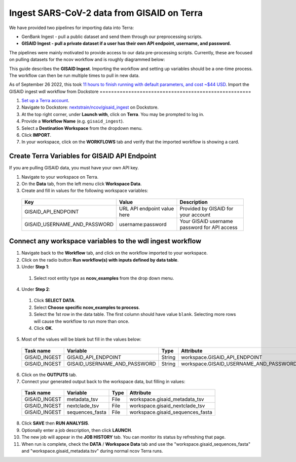 *******************************************
Ingest SARS-CoV-2 data from GISAID on Terra
*******************************************

We have provided two pipelines for importing data into Terra:

* GenBank Ingest - pull a public dataset and send them through our preprocessing scripts.
* **GISAID Ingest - pull a private dataset if a user has their own API endpoint, username, and password.**

The pipelines were mainly motivated to provide access to our data pre-processing scripts. Currently, these are focused on pulling datasets for the ncov workflow and is roughly diagrammed below:

.. image:: ../images/terra-ingest.png

This guide describes the **GISAID Ingest**. Importing the workflow and setting up variables should be a one-time process. The workflow can then be run multiple times to pull in new data.

As of September 26 2022, this took `11 hours to finish running with default parameters, and cost ~$44 USD <https://github.com/j23414/wdl_pathogen_build/blob/main/data/benchmarks.tsv>`_.
Import the GISAID ingest wdl workflow from Dockstore
=====================================================

1. `Set up a Terra account <https://terra.bio/>`_.
2. Navigate to Dockstore: `nextstrain/ncov/gisaid_ingest <https://dockstore.org/workflows/github.com/nextstrain/ncov/gisaid_ingest:master?tab=info>`_ on Dockstore.
3. At the top right corner, under **Launch with**, click on **Terra**. You may be prompted to log in.
4. Provide a **Workflow Name** (e.g. ``gisaid_ingest``).
5. Select a **Destination Workspace** from the dropdown menu.
6. Click **IMPORT**.
7. In your workspace, click on the **WORKFLOWS** tab and verify that the imported workflow is showing a card.

.. _`nextstrain/ncov/gisaid_ingest`: https://dockstore.org/workflows/github.com/nextstrain/ncov/gisaid_ingest:master?tab=info

Create Terra Variables for GISAID API Endpoint
================================================

If you are pulling GISAID data, you must have your own API key.

1. Navigate to your workspace on Terra.
2. On the **Data** tab, from the left menu click **Workspace Data**.
3. Create and fill in values for the following workspace variables:

  +-----------------------------+----------------------------+-----------------------------------------------+
  |Key                          | Value                      | Description                                   |
  +=============================+============================+===============================================+
  |GISAID_API_ENDPOINT          |URL API endpoint value here | Provided by GISAID for your account           |
  +-----------------------------+----------------------------+-----------------------------------------------+
  |GISAID_USERNAME_AND_PASSWORD |  username:password         | Your GISAID username password for API access  |
  +-----------------------------+----------------------------+-----------------------------------------------+

Connect any workspace variables to the wdl ingest workflow
===========================================================
  
1. Navigate back to the **Workflow** tab, and click on the workflow imported to your workspace.
2. Click on the radio button **Run workflow(s) with inputs defined by data table**.
3. Under **Step 1**:

  1. Select root entity type as **ncov_examples** from the drop down menu.

4. Under **Step 2**:

  1. Click **SELECT DATA**.
  2. Select **Choose specific ncov_examples to process**.
  3. Select the 1st row in the data table. The first column should have value ``blank``. Selecting more rows will cause the workflow to run more than once.
  4. Click **OK**.

5. Most of the values will be blank but fill in the values below:

  +-----------------+-------------------------------+-------+----------------------------------------+
  |Task name        | Variable                      | Type  | Attribute                              |
  +=================+===============================+=======+========================================+
  |GISAID_INGEST    |  GISAID_API_ENDPOINT          | String| workspace.GISAID_API_ENDPOINT          |
  +-----------------+-------------------------------+-------+----------------------------------------+
  |GISAID_INGEST    |  GISAID_USERNAME_AND_PASSWORD | String| workspace.GISAID_USERNAME_AND_PASSWORD |
  +-----------------+-------------------------------+-------+----------------------------------------+

6. Click on the **OUTPUTS** tab.
7. Connect your generated output back to the workspace data, but filling in values:

  +-----------------+------------------+-------+----------------------------------+
  |Task name        | Variable	       | Type  |   Attribute                      |
  +=================+==================+=======+==================================+
  |GISAID_INGEST    |  metadata_tsv    | File  | workspace.gisaid_metadata_tsv    |
  +-----------------+------------------+-------+----------------------------------+
  |GISAID_INGEST    |  nextclade_tsv   | File  | workspace.gisaid_nextclade_tsv   |
  +-----------------+------------------+-------+----------------------------------+
  |GISAID_INGEST    |  sequences_fasta | File  | workspace.gisaid_sequences_fasta |
  +-----------------+------------------+-------+----------------------------------+

8. Click **SAVE** then **RUN ANALYSIS**.
9. Optionally enter a job description, then click **LAUNCH**.
10. The new job will appear in the **JOB HISTORY** tab. You can monitor its status by refreshing that page.
11. When run is complete, check the **DATA** / **Workspace Data** tab and use the "workspace.gisaid_sequences_fasta" and "workspace.gisaid_metadata.tsv" during normal ncov Terra runs.

